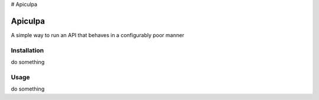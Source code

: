 # Apiculpa

Apiculpa
===============
A simple way to run an API that behaves in a configurably poor manner

Installation
------------
do something

Usage
-----
do something
